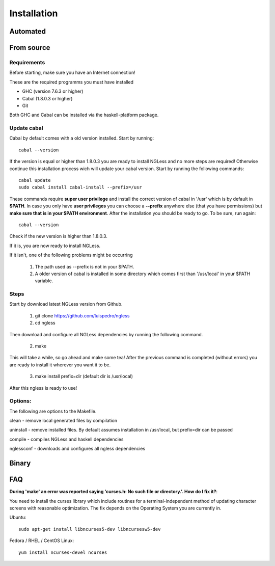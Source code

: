 .. _Installation:

============
Installation
============

Automated
-----

From source
-----

Requirements
~~~~~~~~~~

Before starting, make sure you have an Internet connection!

These are the required programms you must have installed

- GHC (version 7.6.3 or higher)
- Cabal (1.8.0.3 or higher)
- Git

Both GHC and Cabal can be installed via the haskell-platform package.

Update cabal
~~~~~~~~~~

Cabal by default comes with a old version installed. Start by running::
	
	cabal --version

If the version is equal or higher than 1.8.0.3 you are ready to install NGLess
and no more steps are required!  Otherwise continue this installation process
wich will update your cabal version. Start by running the following commands::

	cabal update
	sudo cabal install cabal-install --prefix=/usr

These commands require **super user privilege** and install the correct version of cabal in '/usr' which is by
default in **$PATH**. In case you only have **user privileges** you can choose a **--prefix** anywhere else 
(that you have permissions) but **make sure that is in your $PATH environment**. 
After the installation you should be ready to go. To be sure, run again::

	cabal --version

Check if the new version is higher than 1.8.0.3. 

If it is, you are now ready to install NGLess.

If it isn't, one of the following problems might be occurring

	1) The path used as --prefix is not in your $PATH.

	2) A older version of cabal is installed in some directory which comes first than '/usr/local' in your $PATH variable.


Steps
~~~~~~~~~~

Start by download latest NGLess version from Github.

    1. git clone https://github.com/luispedro/ngless
    2. cd ngless

Then download and configure all NGLess dependencies by running the following command.

    2. make

This will take a while, so go ahead and make some tea! After the previous
command is completed (without errors) you are ready to install it wherever you
want it to be.

    3. make install prefix=dir (default dir is /usr/local)

After this ngless is ready to use!


Options:
~~~~~~~~~~

The following are options to the Makefile.

clean - remove local generated files by compilation

uninstall - remove installed files. By default assumes installation in /usr/local, but prefix=dir can be passed

compile - compiles NGLess and haskell dependencies

nglessconf - downloads and configures all ngless dependencies

Binary
--------

FAQ
--------
**During 'make' an error was reported saying 'curses.h: No such file or directory.'. How do I fix it?**::

You need to install the curses library which include routines for a terminal-independent method of updating
character screens with reasonable optimization. 
The fix depends on the Operating System you are currently in.

Ubuntu::
	
	sudo apt-get install libncurses5-dev libncursesw5-dev
		
Fedora / RHEL / CentOS Linux::
	
	yum install ncurses-devel ncurses
	
	
